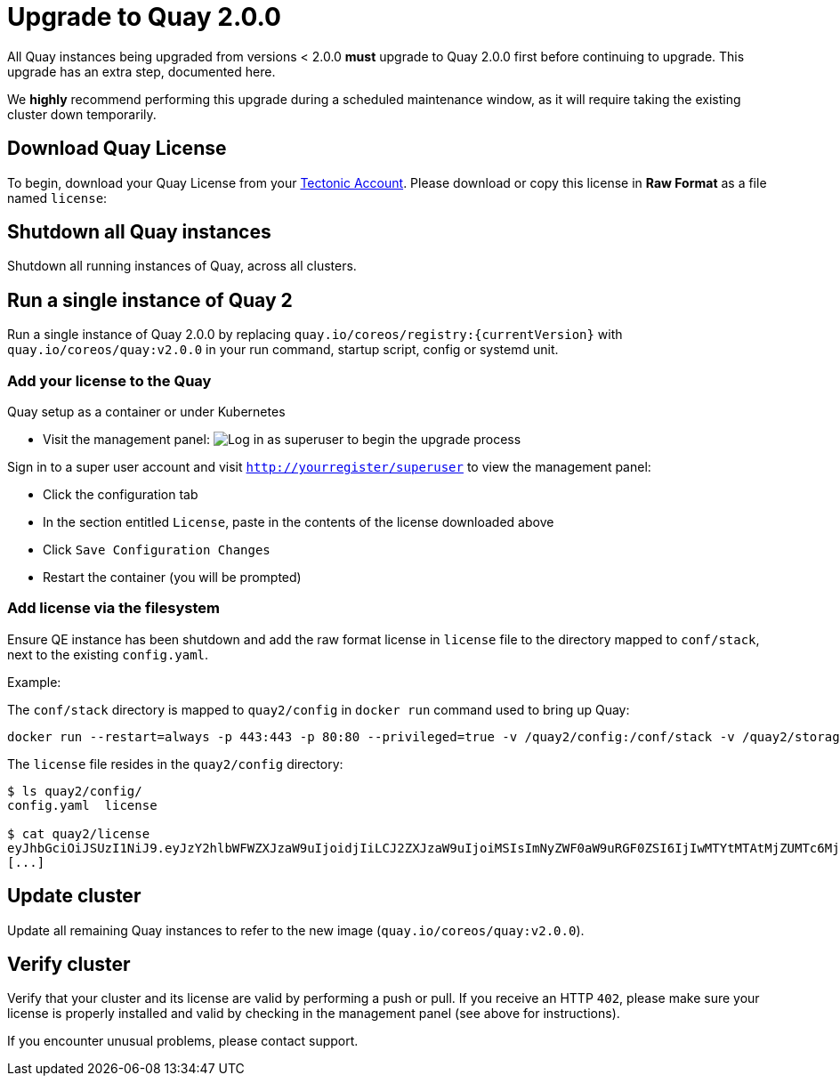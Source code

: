 [[upgrade-to-quay-2.0.0]]
= Upgrade to Quay 2.0.0

All Quay instances being upgraded from versions < 2.0.0
*must* upgrade to Quay 2.0.0 first before continuing to
upgrade. This upgrade has an extra step, documented here.

We *highly* recommend performing this upgrade during a scheduled
maintenance window, as it will require taking the existing cluster down
temporarily.

[[download-quay-license]]
== Download Quay License

To begin, download your Quay License from your
https://account.tectonic.com[Tectonic Account]. Please download or copy
this license in *Raw Format* as a file named `license`:

[[shutdown-all-quay-instances]]
== Shutdown all Quay instances

Shutdown all running instances of Quay, across all clusters.

[[run-a-single-instance-of-quay-2]]
== Run a single instance of Quay 2

Run a single instance of Quay 2.0.0 by replacing
`quay.io/coreos/registry:{currentVersion}` with
`quay.io/coreos/quay:v2.0.0` in your run command, startup script, config
or systemd unit.

[[add-your-license-to-quay]]
=== Add your license to the Quay

[[quay-setup-as-a-container-or-under-kubernetes]]
Quay setup as a container or under Kubernetes

* Visit the management panel:
image:../images/superuser.png[Log in as superuser to begin the upgrade process]

Sign in to a super user account and visit
`http://yourregister/superuser` to view the management panel:

* Click the configuration tab
* In the section entitled `License`, paste in the contents of the
license downloaded above
* Click `Save Configuration Changes`
* Restart the container (you will be prompted)

[[add-license-via-the-filesystem]]
=== Add license via the filesystem

Ensure QE instance has been shutdown and add the raw format license in
`license` file to the directory mapped to `conf/stack`, next to the
existing `config.yaml`.

[[example]]
Example:

The `conf/stack` directory is mapped to `quay2/config` in `docker run` command used to
bring up Quay:

```
docker run --restart=always -p 443:443 -p 80:80 --privileged=true -v /quay2/config:/conf/stack -v /quay2/storage:/datastorage -d quay.io/coreos/quay:v2.0.0
```

The `license` file resides in the `quay2/config` directory:

```
$ ls quay2/config/
config.yaml  license

$ cat quay2/license
eyJhbGciOiJSUzI1NiJ9.eyJzY2hlbWFWZXJzaW9uIjoidjIiLCJ2ZXJzaW9uIjoiMSIsImNyZWF0aW9uRGF0ZSI6IjIwMTYtMTAtMjZUMTc6MjM6MjJaIiwiZXhwaXJ
[...]
```

[[update-cluster]]
== Update cluster

Update all remaining Quay instances to refer to the new image
(`quay.io/coreos/quay:v2.0.0`).

[[verify-cluster]]
== Verify cluster

Verify that your cluster and its license are valid by performing a push
or pull. If you receive an HTTP `402`, please make sure your license is
properly installed and valid by checking in the management panel (see
above for instructions).

If you encounter unusual problems, please contact support.
